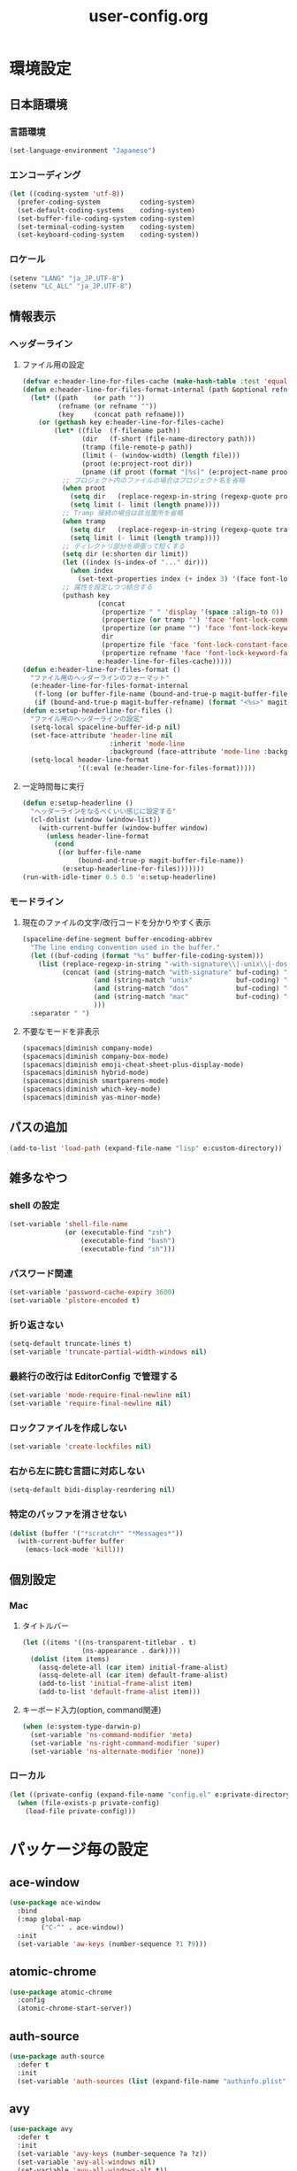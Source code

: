 #+TITLE: user-config.org
#+STARTUP: overview

* 環境設定
** 日本語環境
*** 言語環境
    #+begin_src emacs-lisp
    (set-language-environment "Japanese")
    #+end_src
*** エンコーディング
    #+begin_src emacs-lisp
    (let ((coding-system 'utf-8))
      (prefer-coding-system          coding-system)
      (set-default-coding-systems    coding-system)
      (set-buffer-file-coding-system coding-system)
      (set-terminal-coding-system    coding-system)
      (set-keyboard-coding-system    coding-system))
    #+end_src
*** ロケール
    #+begin_src emacs-lisp
    (setenv "LANG" "ja_JP.UTF-8")
    (setenv "LC_ALL" "ja_JP.UTF-8")
    #+end_src
** 情報表示
*** ヘッダーライン
**** ファイル用の設定
     #+begin_src emacs-lisp
     (defvar e:header-line-for-files-cache (make-hash-table :test 'equal))
     (defun e:header-line-for-files-format-internal (path &optional refname)
       (let* ((path    (or path ""))
              (refname (or refname ""))
              (key     (concat path refname)))
         (or (gethash key e:header-line-for-files-cache)
             (let* ((file  (f-filename path))
                    (dir   (f-short (file-name-directory path)))
                    (tramp (file-remote-p path))
                    (limit (- (window-width) (length file)))
                    (proot (e:project-root dir))
                    (pname (if proot (format "[%s]" (e:project-name proot)))))
               ;; プロジェクト内のファイルの場合はプロジェクト名を省略
               (when proot
                 (setq dir   (replace-regexp-in-string (regexp-quote proot) "" dir))
                 (setq limit (- limit (length pname))))
               ;; Tramp 接続の場合は該当箇所を省略
               (when tramp
                 (setq dir   (replace-regexp-in-string (regexp-quote tramp) "" dir))
                 (setq limit (- limit (length tramp))))
               ;; ディレクトリ部分を頑張って短くする
               (setq dir (e:shorten dir limit))
               (let ((index (s-index-of "..." dir)))
                 (when index
                   (set-text-properties index (+ index 3) '(face font-lock-comment-face) dir)))
               ;; 属性を設定しつつ結合する
               (puthash key
                        (concat
                         (propertize " " 'display '(space :align-to 0))
                         (propertize (or tramp "") 'face 'font-lock-comment-face)
                         (propertize (or pname "") 'face 'font-lock-keyword-face)
                         dir
                         (propertize file 'face 'font-lock-constant-face)
                         (propertize refname 'face 'font-lock-keyword-face))
                        e:header-line-for-files-cache)))))
     (defun e:header-line-for-files-format ()
       "ファイル用のヘッダーラインのフォーマット"
       (e:header-line-for-files-format-internal
        (f-long (or buffer-file-name (bound-and-true-p magit-buffer-file-name)))
        (if (bound-and-true-p magit-buffer-refname) (format "<%s>" magit-buffer-refname))))
     (defun e:setup-headerline-for-files ()
       "ファイル用のヘッダーラインの設定"
       (setq-local spaceline-buffer-id-p nil)
       (set-face-attribute 'header-line nil
                           :inherit 'mode-line
                           :background (face-attribute 'mode-line :background))
       (setq-local header-line-format
                   '((:eval (e:header-line-for-files-format)))))
     #+end_src
**** 一定時間毎に実行
     #+begin_src emacs-lisp
     (defun e:setup-headerline ()
       "ヘッダーラインをなるべくいい感じに設定する"
       (cl-dolist (window (window-list))
         (with-current-buffer (window-buffer window)
           (unless header-line-format
             (cond
              ((or buffer-file-name
                   (bound-and-true-p magit-buffer-file-name))
               (e:setup-headerline-for-files)))))))
     (run-with-idle-timer 0.5 0.5 'e:setup-headerline)
     #+end_src
*** モードライン
**** 現在のファイルの文字/改行コードを分かりやすく表示
     #+begin_src emacs-lisp
     (spaceline-define-segment buffer-encoding-abbrev
       "The line ending convention used in the buffer."
       (let ((buf-coding (format "%s" buffer-file-coding-system)))
         (list (replace-regexp-in-string "-with-signature\\|-unix\\|-dos\\|-mac" "" buf-coding)
               (concat (and (string-match "with-signature" buf-coding) "ⓑ")
                       (and (string-match "unix"           buf-coding) "ⓤ")
                       (and (string-match "dos"            buf-coding) "ⓓ")
                       (and (string-match "mac"            buf-coding) "ⓜ")
                       )))
       :separator " ")
     #+end_src
**** 不要なモードを非表示
     #+begin_src emacs-lisp
     (spacemacs|diminish company-mode)
     (spacemacs|diminish company-box-mode)
     (spacemacs|diminish emoji-cheat-sheet-plus-display-mode)
     (spacemacs|diminish hybrid-mode)
     (spacemacs|diminish smartparens-mode)
     (spacemacs|diminish which-key-mode)
     (spacemacs|diminish yas-minor-mode)
     #+end_src
** パスの追加
   #+begin_src emacs-lisp
   (add-to-list 'load-path (expand-file-name "lisp" e:custom-directory))
   #+end_src
** 雑多なやつ
*** shell の設定
    #+begin_src emacs-lisp
    (set-variable 'shell-file-name
                  (or (executable-find "zsh")
                      (executable-find "bash")
                      (executable-find "sh")))
    #+end_src
*** パスワード関連
    #+begin_src emacs-lisp
    (set-variable 'password-cache-expiry 3600)
    (set-variable 'plstore-encoded t)
    #+end_src
*** 折り返さない
    #+begin_src emacs-lisp
    (setq-default truncate-lines t)
    (set-variable 'truncate-partial-width-windows nil)
    #+end_src
*** 最終行の改行は EditorConfig で管理する
    #+begin_src emacs-lisp
    (set-variable 'mode-require-final-newline nil)
    (set-variable 'require-final-newline nil)
    #+end_src
*** ロックファイルを作成しない
    #+begin_src emacs-lisp
    (set-variable 'create-lockfiles nil)
    #+end_src
*** 右から左に読む言語に対応しない
    #+begin_src emacs-lisp
    (setq-default bidi-display-reordering nil)
    #+end_src
*** 特定のバッファを消させない
    #+begin_src emacs-lisp
    (dolist (buffer '("*scratch*" "*Messages*"))
      (with-current-buffer buffer
        (emacs-lock-mode 'kill)))
    #+end_src
** 個別設定
*** Mac
**** タイトルバー
     #+begin_src emacs-lisp
     (let ((items '((ns-transparent-titlebar . t)
                    (ns-appearance . dark))))
       (dolist (item items)
         (assq-delete-all (car item) initial-frame-alist)
         (assq-delete-all (car item) default-frame-alist)
         (add-to-list 'initial-frame-alist item)
         (add-to-list 'default-frame-alist item)))
     #+end_src
**** キーボード入力(option, command関連)
     #+begin_src emacs-lisp
     (when (e:system-type-darwin-p)
       (set-variable 'ns-command-modifier 'meta)
       (set-variable 'ns-right-command-modifier 'super)
       (set-variable 'ns-alternate-modifier 'none))
     #+end_src
*** ローカル
    #+begin_src emacs-lisp
    (let ((private-config (expand-file-name "config.el" e:private-directory)))
      (when (file-exists-p private-config)
        (load-file private-config)))
    #+end_src
* パッケージ毎の設定
** ace-window
   #+begin_src emacs-lisp
   (use-package ace-window
     :bind
     (:map global-map
           ("C-^" . ace-window))
     :init
     (set-variable 'aw-keys (number-sequence ?1 ?9)))
   #+end_src
** atomic-chrome
   #+begin_src emacs-lisp
   (use-package atomic-chrome
     :config
     (atomic-chrome-start-server))
   #+end_src
** auth-source
   #+begin_src emacs-lisp
   (use-package auth-source
     :defer t
     :init
     (set-variable 'auth-sources (list (expand-file-name "authinfo.plist" e:private-directory))))
   #+end_src
** avy
   #+begin_src emacs-lisp
   (use-package avy
     :defer t
     :init
     (set-variable 'avy-keys (number-sequence ?a ?z))
     (set-variable 'avy-all-windows nil)
     (set-variable 'avy-all-windows-alt t))
   #+end_src
** company
*** company
    #+begin_src emacs-lisp
    (use-package company
      :no-require
      :init
      (define-prefix-command 'e:complete-command)
      (evil-define-key 'hybrid global-map (kbd "<backtab>") #'e:complete-command)
      (bind-keys
       :map e:complete-command
       ("<backtab>" . ("Company" . company-complete))
       ("d" . ("Dabbrev" . company-dabbrev))
       ("f" . ("Files" . company-files))
       ("t" . ("TabNine" . company-tabnine))))
    #+end_src
*** company-box
    #+begin_src emacs-lisp
    (use-package company-box
      :hook (company-mode . company-box-mode)
      :init
      (set-variable 'company-box-enable-icon nil))
    #+end_src
*** company-tabnine
    #+begin_src emacs-lisp
    (use-package company-tabnine
      :commands (company-tabnine)
      :init
      (set-variable 'company-tabnine-binaries-folder (expand-file-name "tabnine" e:private-directory))
      (spacemacs|add-company-backends
        :backends company-tabnine
        :modes js2-mode php-mode ruby-mode))
    #+end_src
** codic
   #+begin_src emacs-lisp
   (use-package codic
     :defer t
     :config
     (set-variable 'codic-api-token (e:auth-source-get 'api-token :app "codic")))
   #+end_src
** display-line-numbers
   #+begin_src emacs-lisp
   (use-package display-line-numbers
     :hook ((find-file . e:display-line-numbers-mode-on)
            (prog-mode . e:display-line-numbers-mode-on)
            (html-mode . e:display-line-numbers-mode-on))
     :init
     (setq-default display-line-numbers-width 4)
     :config
     (defun e:display-line-numbers-mode-on ()
       "`display-line-numbers-mode'を有効化."
       (interactive)
       (display-line-numbers-mode 1))
     (defun e:display-line-numbers-mode-off ()
       "`display-line-numbers-mode'を無効化."
       (interactive)
       (display-line-numbers-mode 0)))
   #+end_src
** elisp-demos
   #+begin_src emacs-lisp
   (use-package elisp-demos
     :defer t
     :init
     (advice-add 'describe-function-1 :after 'elisp-demos-advice-describe-function-1)
     (advice-add 'helpful-update :after 'elisp-demos-advice-helpful-update))
   #+end_src
** emmet-mode
   #+begin_src emacs-lisp
   (use-package emmet-mode
     :bind
     (:map emmet-mode-keymap
           ("<C-return>" . nil)
           ("C-c C-j" . emmet-expand-line)
           ("C-j" . nil)))
   #+end_src
** eshell
   #+begin_src emacs-lisp
   (use-package eshell
     :defer t
     :init
     (set-variable 'eshell-history-size 100000))
   #+end_src
** evil
*** evil
    #+begin_src emacs-lisp
    (use-package evil
      :defer t
      :init
      (set-variable 'evil-cross-lines t)
      (set-variable 'evil-move-cursor-back nil)
      :config
      ;; キーバインド
      (setq evil-disable-insert-state-bindings t)
      (bind-keys
       ;; モーションモード(motion -> normal -> visual)
       :map evil-motion-state-map
       ("C-^" . nil) ;; evil-buffer
       ;; 通常モード
       :map evil-normal-state-map
       ("<down>" . evil-next-visual-line)
       ("<up>" . evil-previous-visual-line)
       ("j" . evil-next-visual-line)
       ("k" . evil-previous-visual-line)
       ("gj" . evil-avy-goto-line-below)
       ("gk" . evil-avy-goto-line-above)
       ("s" . evil-avy-goto-char-timer)
       ;; ビジュアルモード
       :map evil-visual-state-map
       ;; 挿入モード
       :map evil-insert-state-map
       ;; オペレーターモード
       :map evil-operator-state-map
       ;; 置き換えモード
       :map evil-replace-state-map
       ;; Emacsモード
       :map evil-emacs-state-map)
      ;; normal-state に戻す設定を追加
      (defun e:evil-force-normal-state ()
        (cond
         ((eq evil-state 'visual)
          (evil-exit-visual-state))
         ((member evil-state '(insert hybrid))
          (evil-force-normal-state))))
      (defun e:advice:save-buffer:after (&rest args)
        (e:evil-force-normal-state))
      (defun e:advice:keyboard-quit:before (&rest args)
        (e:evil-force-normal-state))
      (advice-add 'save-buffer :after 'e:advice:save-buffer:after)
      (advice-add 'keyboard-quit :before 'e:advice:keyboard-quit:before))
    #+end_src
*** evil-easymotion
    #+begin_src emacs-lisp
    (use-package evil-easymotion
      :defer t
      :after (evil)
      :init
      (define-prefix-command 'e:evil-em-command)
      (bind-keys
       :map e:evil-em-command
       ("w"  . ("em/forward-word-begin" . evilem-motion-forward-word-begin))
       ("W"  . ("em/forward-WORD-begin" . evilem-motion-forward-WORD-begin))
       ("e"  . ("em/forward-word-end" . evilem-motion-forward-word-end))
       ("E"  . ("em/forward-WORD-end" . evilem-motion-forward-WORD-end))
       ("b"  . ("em/backward-word-begin" . evilem-motion-backward-word-begin))
       ("B"  . ("em/backward-WORD-begin" . evilem-motion-backward-WORD-begin))
       ("j"  . ("em/next-visual-line" . evilem-motion-next-visual-line))
       ("J"  . ("em/next-line" . evilem-motion-next-line))
       ("k"  . ("em/previous-visual-line" . evilem-motion-previous-visual-line))
       ("K"  . ("em/previous-line" . evilem-motion-previous-line))
       ("g"  . ("em/backward-word/WORD-end"))
       ("ge" . ("em/backward-word-end" . evilem-motion-backward-word-end))
       ("gE" . ("em/backward-WORD-end" . evilem-motion-backward-WORD-end))
       ("t"  . ("em/find-char-to" . evilem-motion-find-char-to))
       ("T"  . ("em/find-char-to-backward" . evilem-motion-find-char-to-backward))
       ("f"  . ("em/find-char" . evilem-motion-find-char))
       ("F"  . ("em/find-char-backward" . evilem-motion-find-char-backward))
       ("["  . ("em/backward-section"))
       ("[[" . ("em/backward-section-begin" . evilem-motion-backward-section-begin))
       ("[]" . ("em/backward-section-end" . evilem-motion-backward-section-end))
       ("]"  . ("em/forward-section"))
       ("]]" . ("em/forward-section-begin" . evilem-motion-forward-section-begin))
       ("][" . ("em/forward-section-end" . evilem-motion-forward-section-end))
       ("("  . ("em/backward-section-begin" . evilem-motion-backward-sentence-begin))
       (")"  . ("em/forward-section-begin" . evilem-motion-forward-sentence-begin))
       ("n"  . ("em/search-next" . evilem-motion-search-next))
       ("N"  . ("em/search-previous" . evilem-motion-search-previous))
       ("*"  . ("em/search-word-forward" . evilem-motion-search-word-forward))
       ("#"  . ("em/search-word-backward" . evilem-motion-search-word-backward))
       ("-"  . ("em/previous-line-first-non-blank" . evilem-motion-previous-line-first-non-blank))
       ("+"  . ("em/next-line-first-non-blank" . evilem-motion-next-line-first-non-blank)))
      (bind-key "S" 'e:evil-em-command evil-normal-state-map)
      (bind-key "x" 'e:evil-em-command evil-visual-state-map)
      (bind-key "x" 'e:evil-em-command evil-operator-state-map))
    #+end_src
*** evil-little-word
    #+begin_src emacs-lisp
    (use-package evil-little-word
      :after (evil)
      :catch
      (lambda (keyword error)
        (spacemacs-buffer/message "evil-little-word: %s" (error-message-string error))))
    #+end_src
*** evil-textobj-between
    #+begin_src emacs-lisp
    (use-package evil-textobj-between
      :after (evil))
    #+end_src
** eww
   #+begin_src emacs-lisp
   (use-package eww
     :no-require
     :after (:any eww shr)
     :config
     ;; 色の有効/無効を切替え
     (defvar e:eww-enable-colorize nil)
     (defun e:advice:eww-colorize-region:around (&rest args)
       (when e:eww-enable-colorize
         (apply (car args) (cdr args))))
     (defun e:eww-colorize-on ()
       (interactive)
       (setq-local e:eww-enable-colorize t)
       (eww-reload))
     (defun e:eww-colorize-off ()
       (interactive)
       (setq-local e:eww-enable-colorize nil)
       (eww-reload))
     (advice-add 'eww-colorize-region :around 'e:advice:eww-colorize-region:around)
     (advice-add 'shr-colorize-region :around 'e:advice:eww-colorize-region:around))
   #+end_src
** flycheck
   #+begin_src emacs-lisp
   (use-package flycheck
     :defer t
     :init
     (set-variable 'flycheck-idle-buffer-switch-delay 3.0)
     (set-variable 'flycheck-idle-change-delay 3.0))
   #+end_src
** git-gutter
*** git-gutter
    #+begin_src emacs-lisp
    (use-package git-gutter
      :defer t
      :config
      (dolist (face '(git-gutter:added
                      git-gutter:deleted
                      git-gutter:modified))
        (set-face-attribute face nil :background (face-attribute face :foreground))))
    #+end_src
*** git-gutter+
    #+begin_src emacs-lisp
    (use-package git-gutter+
      :defer t
      :config
      (dolist (face '(git-gutter+-added
                      git-gutter+-deleted
                      git-gutter+-modified))
        (set-face-attribute face nil :background (face-attribute face :foreground))))
    #+end_src
** google-translate
   #+begin_src emacs-lisp
   (use-package google-translate
     :defer t
     :init
     (set-variable 'google-translate-default-source-language nil)
     (set-variable 'google-translate-default-target-language "ja"))
   #+end_src
** helm
*** helm
    #+begin_src emacs-lisp
    (use-package helm
      :bind
      (:map global-map
            ([remap eval-expression] . helm-eval-expression))
      :init
      (set-variable 'helm-buffer-max-length nil))
    #+end_src
**** after: eldoc-eval
     #+begin_src emacs-lisp
     (use-package helm
       :after (eldoc-eval)
       :bind
       (:map eldoc-in-minibuffer-mode-map
             ([remap eldoc-eval-expression] . helm-eval-expression)))
     #+end_src
*** helm-fzf
    #+begin_src emacs-lisp
    (use-package helm-fzf
      :defer t
      :init
      (set-variable 'helm-fzf-args nil)
      (spacemacs/set-leader-keys
        "fz" 'helm-fzf
        "pz" 'helm-fzf-project-root))
    #+end_src
** helpful
   #+begin_src emacs-lisp
   (use-package helpful
     :defer t
     :init
     (spacemacs/declare-prefix "hdd" "helpful")
     (spacemacs/set-leader-keys
       "hddc" 'helpful-callable
       "hddd" 'helpful-at-point
       "hddf" 'helpful-function
       "hddi" 'helpful-command
       "hddk" 'helpful-key
       "hddm" 'helpful-macro
       "hdds" 'helpful-symbol
       "hddv" 'helpful-variable))
   #+end_src
** magit
*** magit
    #+begin_src emacs-lisp
    (use-package magit
      :defer t
      :init
      (set-variable 'magit-log-margin '(t "%Y-%m-%d %H:%M" magit-log-margin-width t 15))
      (set-variable 'magit-diff-refine-hunk 'all)
      (set-variable 'smerge-refine-ignore-whitespace nil)
      :config
      (magit-add-section-hook 'magit-status-sections-hook #'magit-insert-skip-worktree-files nil t)
      (when (executable-find "ghq")
        (let ((dirs (s-split "\n" (s-trim (shell-command-to-string "ghq list --full-path")))))
          (set-variable 'magit-repository-directories
                        (--map (cons it 0) dirs))))
      (evil-define-key 'normal magit-mode-map (kbd "<escape>") 'ignore))
    #+end_src
*** magit-todos
    #+begin_src emacs-lisp
    (use-package magit-todos
      :hook (magit-status-mode . e:magit-todos-mode-on)
      :init
      (put 'magit-todos-exclude-globs
           'safe-local-variable
           '(lambda (v)
              (and (listp v)
                   (--all? (stringp it) v))))
      :config
      (progn
        (defun e:advice:magit-todos--line-item:around (fn &rest args)
          (ignore-errors (apply fn args)))
        (advice-add 'magit-todos--line-item :around 'e:advice:magit-todos--line-item:around))
      (defun e:magit-todos-mode-on ()
        (let ((inhibit-message t))
          (magit-todos-mode 1))))
    #+end_src
** notmuch
   #+begin_src emacs-lisp
   (use-package notmuch
     :defer t
     :init
     (set-variable 'notmuch-archive-tags '("-inbox" "-unread"))
     (set-variable 'notmuch-column-control 1.0)
     (set-variable 'notmuch-hello-thousands-separator ",")
     (set-variable 'notmuch-search-oldest-first nil)
     (set-variable 'notmuch-show-empty-saved-searches t)
     (set-variable 'notmuch-show-logo nil)
     (set-variable 'notmuch-hello-hide-tags
                   '("encrypted" "drafts" "flagged" "inbox" "sent" "signed" "spam" "unread"))
     (set-variable 'notmuch-saved-searches
                   '((:name "受信トレイ" :query "tag:inbox"   :key "i")
                     (:name "未読　　　" :query "tag:unread"  :key "u")
                     (:name "スター付き" :query "tag:flagged" :key "f")
                     (:name "送信済み　" :query "tag:sent"    :key "t")
                     (:name "下書き　　" :query "tag:draft"   :key "d")
                     (:name "すべて　　" :query "*"           :key "a")
                     (:name "迷惑メール" :query "tag:spam"    :key "s")))
     (setenv "XAPIAN_CJK_NGRAM" "1"))
   #+end_src
** open-by-jetbrains-ide
   #+begin_src emacs-lisp
   (use-package open-by-jetbrains-ide
     :load-path "custom/lisp"
     :config
     (spacemacs/declare-prefix "aj" "jetbrains")
     (spacemacs/set-leader-keys
       "ajA" '("AppCode" . jetbrains/open-by-appcode)
       "ajC" '("CLion" . jetbrains/open-by-clion)
       "ajR" '("Rider" . jetbrains/open-by-rider)
       "ajc" '("PyCharm" . jetbrains/open-by-charm)
       "ajg" '("GoLand" . jetbrains/open-by-goland)
       "aji" '("IntelliJ IDEA" . jetbrains/open-by-idea)
       "ajj" '("Default" . jetbrains/open-by-ide)
       "ajm" '("RubyMine" . jetbrains/open-by-mine)
       "ajp" '("PhpStorm" . jetbrains/open-by-pstorm)
       "ajs" '("Android Studio" . jetbrains/open-by-studio)
       "ajw" '("WebStorm" . jetbrains/open-by-wstorm)
       ))
   #+end_src
** org
*** org
    #+begin_src emacs-lisp
    (use-package org
      :no-require
      :after (org)
      :init
      (set-variable 'org-directory (expand-file-name "org/" e:private-directory))
      (set-variable 'org-default-notes-file (expand-file-name "notes.org" org-directory))
      (set-variable 'org-agenda-files (directory-files-recursively org-directory org-agenda-file-regexp))
      (set-variable 'org-refile-targets '((org-agenda-files :maxlevel . 3)))
      (set-variable 'org-todo-keywords
                    '((sequence "TODO(t)" "STARTED(s)" "|" "DONE(d)")
                      (sequence "WAITING(w@)" "HOLD(h@)" "|" "CANCELLED(c@)")))
      (set-variable 'org-edit-src-content-indentation 0))
    #+end_src
*** ob-restclient
    #+begin_src emacs-lisp
    (use-package ob-restclient
      :defer t
      :after (org)
      :init
      (unless (--find (eq (car it) 'restclient) org-babel-load-languages)
        (org-babel-do-load-languages 'org-babel-load-languages
                                     (append org-babel-load-languages '((restclient . t))))))
    #+end_src
** paradox
*** paradox-github
    #+begin_src emacs-lisp
    (use-package paradox-github
      :no-require
      :after (paradox-github)
      :init
      (set-variable 'paradox-github-token (e:auth-source-get 'token :host "paradox")))
    #+end_src
** persistent-scratch
   #+begin_src emacs-lisp
   (use-package persistent-scratch
     :init
     (set-variable 'persistent-scratch-save-file (expand-file-name "scratch" e:private-directory))
     :config
     (persistent-scratch-setup-default))
   #+end_src
** persp-mode
   #+begin_src emacs-lisp
   (use-package persp-mode
     :defer t
     :init
     (set-variable 'persp-kill-foreign-buffer-behaviour nil))
   #+end_src
** php-mode
   #+begin_src emacs-lisp
   (use-package php-mode
     :defer t
     :init
     (spacemacs|add-company-backends :modes php-mode))
   #+end_src
** prodigy
   #+begin_src emacs-lisp
   (use-package prodigy
     :commands (e:prodigy-start-service)
     :config
     (defun e:prodigy-start-service (name)
       (let ((service (prodigy-find-service name)))
         (when service
           (prodigy-start-service service)))))
   #+end_src
** ranger
   #+begin_src emacs-lisp
   (use-package ranger
     :config
     (progn ;; 非アクティブ状態のバッファを削除
       (defun e:ranger-kill-inactive-buffers ()
         (interactive)
         (let* ((frames (frame-list))
                (windows (-flatten (-map #'window-list frames)))
                (buffers (-map #'window-buffer windows)))
           (--each (--filter (member (e:major-mode it) '(ranger-mode))
                             (buffer-list))
             (unless (member it buffers)
               (kill-buffer it)))))
       (run-with-idle-timer 5.0 5.0 #'e:ranger-kill-inactive-buffers))
     (progn ;; ranger のヘッダーラインの表示を変更
       (defun e:advice:ranger--header-lhs:override (&rest args)
         "Setup header-line for ranger buffer."
         (e:header-line-for-files-format-internal
          (f-long (or (r--fget ranger-current-file) ""))))
       (advice-add 'ranger--header-lhs :override 'e:advice:ranger--header-lhs:override))
     (progn ;; 常に dired の代わりに ranger を使用する
       (defun e:advice:ranger-override-dired-mode-on:after (&rest args)
         (ranger-override-dired-mode 1))
       (advice-add 'ranger-mode :after 'e:advice:ranger-override-dired-mode-on:after)
       (ranger-override-dired-mode 1)))
   #+end_src
** recentf
   #+begin_src emacs-lisp
   (use-package recentf
     :defer t
     :init
     (set-variable 'recentf-max-menu-items 20)
     (set-variable 'recentf-max-saved-items 3000)
     (set-variable 'recentf-filename-handlers '(abbreviate-file-name))
     :config
     (progn
       (defun e:advice:recentf-save-list:before (&rest args)
         (setq recentf-list (-distinct (-map 'f-short recentf-list))))
       (advice-add 'recentf-save-list :before 'e:advice:recentf-save-list:before)))
   #+end_src
** skk
   #+begin_src emacs-lisp
   (use-package skk
     :hook ((evil-hybrid-state-entry . e:skk-mode)
            (evil-hybrid-state-exit  . skk-mode-exit))
     :bind
     (:map global-map
           ([remap toggle-input-method] . skk-mode)
           ("C-¥" . skk-mode))
     :init
     (set-variable 'default-input-method "japanese-skk")
     (progn
       (set-variable 'skk-user-directory (expand-file-name "ddskk" e:private-directory))
       (set-variable 'skk-large-jisyo (expand-file-name "dic-mirror/SKK-JISYO.L" e:external-directory)))
     (progn
       (set-variable 'skk-preload t)
       (set-variable 'skk-egg-like-newline t)
       (set-variable 'skk-share-private-jisyo t)
       (set-variable 'skk-show-annotation t)
       (set-variable 'skk-show-inline 'vertical)
       (set-variable 'skk-sticky-key ";")
       (set-variable 'skk-use-jisx0201-input-method t))
     (when (executable-find "google-ime-skk")
       (set-variable 'skk-server-prog (executable-find "google-ime-skk"))
       (set-variable 'skk-server-inhibit-startup-server t)
       (set-variable 'skk-server-host "127.0.0.1")
       (set-variable 'skk-server-portnum 55100))
     :config
     ;; skk の有効化で半角英数入力にする
     (defun e:skk-mode ()
       (interactive)
       (let ((skk-mode-hook (-union skk-mode-hook '(skk-latin-mode-on))))
         (skk-mode)))
     ;; skk-study を有効化
     (require 'skk-study nil t)
     ;; google-ime-skk を起動
     (when (and (executable-find "google-ime-skk")
                (require 'prodigy nil t))
       (prodigy-define-service
         :name "google-ime-skk"
         :command "google-ime-skk"
         :tags '(general)
         :kill-signal 'sigkill)
       (defun e:prodigy:google-ime-skk ()
         (interactive)
         (e:prodigy-start-service "google-ime-skk"))
       (e:prodigy:google-ime-skk)))
   #+end_src
** tramp
*** tramp
    #+begin_src emacs-lisp
    (use-package tramp
      :defer t
      :init
      (set-variable 'tramp-default-host "localhost"))
    #+end_src
*** tramp-sh
    #+begin_src emacs-lisp
    (use-package tramp-sh
      :after (tramp)
      :config
      ;; ssh/conf.d の内容を接続先に追加
      (let* ((files (--filter (not (file-directory-p it))
                              (-map 'abbreviate-file-name (directory-files "~/.ssh/conf.d/hosts" t))))
             (functions (--map (list 'tramp-parse-sconfig it) files)))
        (dolist (method '("ssh" "scp"))
          (let ((functions (append (tramp-get-completion-function method) functions)))
            (tramp-set-completion-function method functions)))))
    #+end_src
*** helm-tramp
    #+begin_src emacs-lisp
    (use-package helm-tramp
      :defer t
      :config
      ;; ssh/conf.d の内容を接続先に追加
      (defun e:advice:helm-tramp--candidates:filter-return (result)
        (dolist (host (--filter (not (string-equal it tramp-default-host))
                                (-distinct (-flatten (-map 'eval (tramp-get-completion-function "ssh"))))))
          (push (format "/%s:%s:" tramp-default-method host) result)
          (push (format "/ssh:%s|sudo:%s:/" host host) result))
        (-distinct (reverse result)))
      (advice-add 'helm-tramp--candidates :filter-return 'e:advice:helm-tramp--candidates:filter-return))
    #+end_src
** transient
   #+begin_src emacs-lisp
   (use-package transient
     :no-require
     :init
     (set-variable 'transient-default-level 7))
   #+end_src
** url
*** url-cache
    #+begin_src emacs-lisp
    (use-package url-cache
      :defer t
      :init
      (set-variable 'url-cache-directory (expand-file-name "url/cache" spacemacs-cache-directory)))
    #+end_src
*** url-cookie
    #+begin_src emacs-lisp
    (use-package url-cookie
      :defer t
      :init
      (set-variable 'url-cookie-file (expand-file-name "url/cookies" spacemacs-cache-directory)))
    #+end_src
** visual-regexp
   #+begin_src emacs-lisp
     (use-package visual-regexp
       :bind
       (:map global-map
             ([remap query-replace] . vr/query-replace)))
   #+end_src
** vterm
   #+begin_src emacs-lisp
   (use-package vterm
     :load-path "external/emacs-libvterm"
     :defer t
     :commands (vterm)
     :init
     (make-shell-pop-command vterm)
     (spacemacs/set-leader-keys
       "asv" 'spacemacs/shell-pop-vterm)
     :config
     (progn
       (defun e:patch:vterm:filter-args (args)
         nil)
       (advice-add 'vterm :filter-args 'e:patch:vterm:filter-args)))
   #+end_src
** whitespace
   #+begin_src emacs-lisp
   (use-package whitespace
     :hook ((find-file . e:whitespace-mode-on)
            (prog-mode . e:whitespace-mode-on))
     :init
     (set-variable 'whitespace-style
                   '(face
                     trailing
                     tabs
                     tab-mark
                     spaces
                     space-mark
                     newline
                     newline-mark))
     (set-variable 'whitespace-space-regexp "\\(\u3000+\\)")
     (set-variable 'whitespace-display-mappings
                   '((space-mark   ?\u3000 [?\u30ed])
                     (tab-mark     ?\t     [?\u00bb ?\t])
                     (newline-mark ?\n     [?\u0024 ?\n])))
     :config
     (set-face-attribute 'whitespace-trailing nil
                         :background "#800000")
     (set-face-attribute 'whitespace-tab nil
                         :foreground "#404040")
     (set-face-attribute 'whitespace-space nil
                         :foreground "#404040")
     (set-face-attribute 'whitespace-newline nil
                         :foreground "#404040")
     (defun e:whitespace-mode-on ()
       (interactive)
       (whitespace-mode 1)))
   #+end_src
* パッチ対応
  #+begin_src emacs-lisp
  (require 'pkg-info)
  #+end_src
** avy-migemo
   #+begin_src emacs-lisp
   (let ((version (pkg-info-format-version (pkg-info-package-version 'avy-migemo)))
         (target "20180716.1455"))
     (if (string-equal version target)
         (use-package avy-migemo
           :defer t
           :config
           (defun e:patch:avy--generic-jump:filter-args (args)
             (if (= (length args) 4)
                 args
               (e:remove-nth 2 args)))
           (advice-add 'avy--generic-jump :filter-args 'e:patch:avy--generic-jump:filter-args))
       (spacemacs-buffer/warning "`avy-migemo' was updated.")))
   #+end_src
